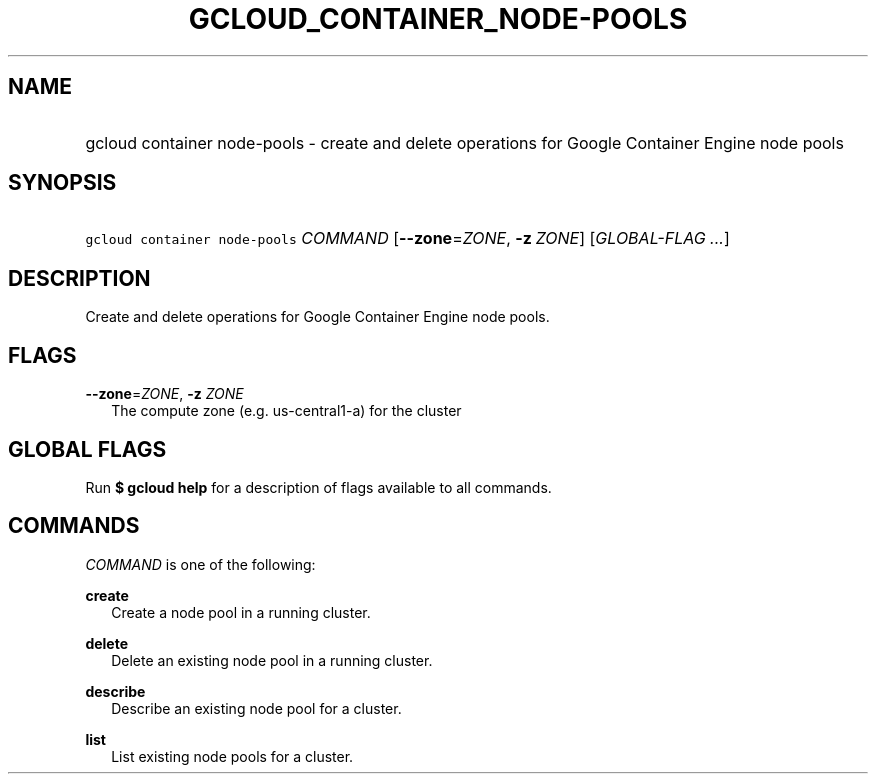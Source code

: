 
.TH "GCLOUD_CONTAINER_NODE\-POOLS" 1



.SH "NAME"
.HP
gcloud container node\-pools \- create and delete operations for Google Container Engine node pools



.SH "SYNOPSIS"
.HP
\f5gcloud container node\-pools\fR \fICOMMAND\fR [\fB\-\-zone\fR=\fIZONE\fR,\ \fB\-z\fR\ \fIZONE\fR] [\fIGLOBAL\-FLAG\ ...\fR]



.SH "DESCRIPTION"

Create and delete operations for Google Container Engine node pools.



.SH "FLAGS"

\fB\-\-zone\fR=\fIZONE\fR, \fB\-z\fR \fIZONE\fR
.RS 2m
The compute zone (e.g. us\-central1\-a) for the cluster


.RE

.SH "GLOBAL FLAGS"

Run \fB$ gcloud help\fR for a description of flags available to all commands.



.SH "COMMANDS"

\f5\fICOMMAND\fR\fR is one of the following:

\fBcreate\fR
.RS 2m
Create a node pool in a running cluster.

.RE
\fBdelete\fR
.RS 2m
Delete an existing node pool in a running cluster.

.RE
\fBdescribe\fR
.RS 2m
Describe an existing node pool for a cluster.

.RE
\fBlist\fR
.RS 2m
List existing node pools for a cluster.
.RE
